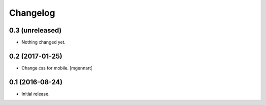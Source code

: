 Changelog
=========


0.3 (unreleased)
----------------

- Nothing changed yet.


0.2 (2017-01-25)
----------------

- Change css for mobile.
  [mgennart]


0.1 (2016-08-24)
----------------

- Initial release.
